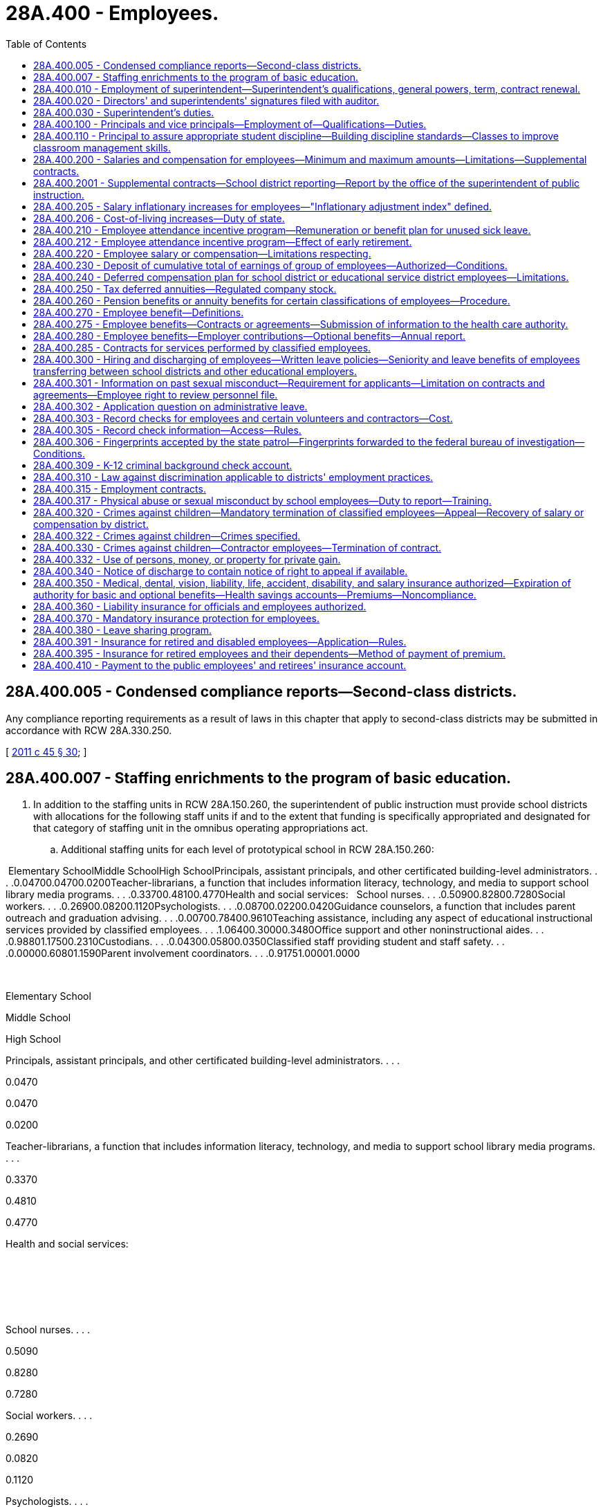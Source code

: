 = 28A.400 - Employees.
:toc:

== 28A.400.005 - Condensed compliance reports—Second-class districts.
Any compliance reporting requirements as a result of laws in this chapter that apply to second-class districts may be submitted in accordance with RCW 28A.330.250.

[ http://lawfilesext.leg.wa.gov/biennium/2011-12/Pdf/Bills/Session%20Laws/Senate/5184-S.SL.pdf?cite=2011%20c%2045%20§%2030[2011 c 45 § 30]; ]

== 28A.400.007 - Staffing enrichments to the program of basic education.
. In addition to the staffing units in RCW 28A.150.260, the superintendent of public instruction must provide school districts with allocations for the following staff units if and to the extent that funding is specifically appropriated and designated for that category of staffing unit in the omnibus operating appropriations act.

.. Additional staffing units for each level of prototypical school in RCW 28A.150.260:

 Elementary SchoolMiddle SchoolHigh SchoolPrincipals, assistant principals, and other certificated building-level administrators. . . .0.04700.04700.0200Teacher-librarians, a function that includes information literacy, technology, and media to support school library media programs. . . .0.33700.48100.4770Health and social services:   School nurses. . . .0.50900.82800.7280Social workers. . . .0.26900.08200.1120Psychologists. . . .0.08700.02200.0420Guidance counselors, a function that includes parent outreach and graduation advising. . . .0.00700.78400.9610Teaching assistance, including any aspect of educational instructional services provided by classified employees. . . .1.06400.30000.3480Office support and other noninstructional aides. . . .0.98801.17500.2310Custodians. . . .0.04300.05800.0350Classified staff providing student and staff safety. . . .0.00000.60801.1590Parent involvement coordinators. . . .0.91751.00001.0000

 

Elementary School

Middle School

High School

Principals, assistant principals, and other certificated building-level administrators. . . .

0.0470

0.0470

0.0200

Teacher-librarians, a function that includes information literacy, technology, and media to support school library media programs. . . .

0.3370

0.4810

0.4770

Health and social services:

 

 

 

School nurses. . . .

0.5090

0.8280

0.7280

Social workers. . . .

0.2690

0.0820

0.1120

Psychologists. . . .

0.0870

0.0220

0.0420

Guidance counselors, a function that includes parent outreach and graduation advising. . . .

0.0070

0.7840

0.9610

Teaching assistance, including any aspect of educational instructional services provided by classified employees. . . .

1.0640

0.3000

0.3480

Office support and other noninstructional aides. . . .

0.9880

1.1750

0.2310

Custodians. . . .

0.0430

0.0580

0.0350

Classified staff providing student and staff safety. . . .

0.0000

0.6080

1.1590

Parent involvement coordinators. . . .

0.9175

1.0000

1.0000

.. Additional certificated instructional staff units sufficient to achieve the following reductions in class size in each level of prototypical school under RCW 28A.150.260:

General education

certificated instructional

staff units sufficient to

achieve class size reduction of:

Grades K-3 class size. . . .0.00

Grade 4. . . .2.00

Grades 5-6. . . .2.00

Grades 7-8. . . .3.53

Grades 9-12. . . .3.74

CTE. . . .4.00

Skills. . . .4.00

High poverty

certificated instructional

staff units sufficient to

achieve class size reduction of:

Grades K-3 class size. . . .2.00

Grade 4. . . .5.00

Grades 5-6. . . .4.00

Grades 7-8. . . .5.53

Grades 9-12. . . .5.74

. The staffing units in subsection (1) of this section are an enrichment to and are beyond the state's statutory program of basic education in RCW 28A.150.220 and 28A.150.260. However, if and to the extent that any of these additional staffing units are funded by specific reference to this section in the omnibus operating appropriations act, those units become part of prototypical school funding formulas and a component of the state funding that the legislature deems necessary to support school districts in offering the statutory program of basic education under Article IX, section 1 of the state Constitution.

[ http://lawfilesext.leg.wa.gov/biennium/2017-18/Pdf/Bills/Session%20Laws/House/2242.SL.pdf?cite=2017%203rd%20sp.s.%20c%2013%20§%20904[2017 3rd sp.s. c 13 § 904]; ]

== 28A.400.010 - Employment of superintendent—Superintendent's qualifications, general powers, term, contract renewal.
In all districts the board of directors shall elect a superintendent who shall have such qualification as the local school board alone shall determine. The superintendent shall have supervision over the several departments of the schools thereof and carry out such other powers and duties as prescribed by law. Notwithstanding the provisions of *RCW 28A.400.300(1), the board may contract with such superintendent for a term not to exceed three years when deemed in the best interest of the district. The right to renew a contract of employment with any school superintendent shall rest solely with the discretion of the school board employing such school superintendent. Regarding such renewal of contracts of school superintendents the provisions of RCW 28A.405.210, 28A.405.240, and 28A.645.010 shall be inapplicable.

[ http://leg.wa.gov/CodeReviser/documents/sessionlaw/1990c33.pdf?cite=1990%20c%2033%20§%20376[1990 c 33 § 376]; http://leg.wa.gov/CodeReviser/documents/sessionlaw/1985c7.pdf?cite=1985%20c%207%20§%2094[1985 c 7 § 94]; 1975-'76 2nd ex.s. c 114 § 10; 1975-'76 2nd ex.s. c 15 § 10; http://leg.wa.gov/CodeReviser/documents/sessionlaw/1975ex1c254.pdf?cite=1975%201st%20ex.s.%20c%20254%20§%202[1975 1st ex.s. c 254 § 2]; 1975-'76 1st ex.s. c 137 § 1; http://leg.wa.gov/CodeReviser/documents/sessionlaw/1969ex1c223.pdf?cite=1969%20ex.s.%20c%20223%20§%2028A.58.137[1969 ex.s. c 223 § 28A.58.137]; prior:  1909 c 97 p 300 § 11; RRS § 4821. Formerly RCW  28.63.060.  1909 c 97 p 302 § 8; RRS § 4830. Formerly RCW  28.63.062. (iii) 1909 c 97 p 302 § 9; RRS § 4831. Formerly RCW  28.63.064. (iv) 1909 c 97 p 290 § 4, part; RRS § 4793, part; ]

== 28A.400.020 - Directors' and superintendents' signatures filed with auditor.
Every school district director and school district superintendent, on assuming the duties of his or her office, shall place his or her signature, certified to by some school district official, on file in the office of the county auditor.

[ http://leg.wa.gov/CodeReviser/documents/sessionlaw/1990c33.pdf?cite=1990%20c%2033%20§%20377[1990 c 33 § 377]; http://leg.wa.gov/CodeReviser/documents/sessionlaw/1969ex1c223.pdf?cite=1969%20ex.s.%20c%20223%20§%2028A.58.140[1969 ex.s. c 223 § 28A.58.140]; 1909 c 97 p 289 § 12; RRS § 4787; prior:  1897 c 118 § 61; http://leg.wa.gov/CodeReviser/documents/sessionlaw/1890c380.pdf?cite=1890%20p%20380%20§%2070[1890 p 380 § 70]; ]

== 28A.400.030 - Superintendent's duties.
In addition to such other duties as a district school board shall prescribe the school district superintendent shall:

. Attend all meetings of the board of directors and cause to have made a record as to the proceedings thereof.

. Keep such records and reports and in such form as the district board of directors require or as otherwise required by law or rule or regulation of higher administrative agencies and turn the same over to his or her successor.

. Keep accurate and detailed accounts of all receipts and expenditures of school money. At each annual school meeting the superintendent must present his or her record book of board proceedings for public inspection, and shall make a statement of the financial condition of the district and such record book must always be open for public inspection.

. Give such notice of all annual or special elections as otherwise required by law; also give notice of the regular and special meetings of the board of directors.

. Sign all orders for warrants ordered to be issued by the board of directors.

. Carry out all orders of the board of directors made at any regular or special meeting.

[ http://lawfilesext.leg.wa.gov/biennium/1991-92/Pdf/Bills/Session%20Laws/House/1264.SL.pdf?cite=1991%20c%20116%20§%2014[1991 c 116 § 14]; http://leg.wa.gov/CodeReviser/documents/sessionlaw/1990c33.pdf?cite=1990%20c%2033%20§%20378[1990 c 33 § 378]; http://leg.wa.gov/CodeReviser/documents/sessionlaw/1983c56.pdf?cite=1983%20c%2056%20§%208[1983 c 56 § 8]; http://leg.wa.gov/CodeReviser/documents/sessionlaw/1977ex1c80.pdf?cite=1977%20ex.s.%20c%2080%20§%2030[1977 ex.s. c 80 § 30]; 1975-'76 2nd ex.s. c 118 § 30; http://leg.wa.gov/CodeReviser/documents/sessionlaw/1975ex1c275.pdf?cite=1975%201st%20ex.s.%20c%20275%20§%20110[1975 1st ex.s. c 275 § 110]; http://leg.wa.gov/CodeReviser/documents/sessionlaw/1971c48.pdf?cite=1971%20c%2048%20§%2030[1971 c 48 § 30]; http://leg.wa.gov/CodeReviser/documents/sessionlaw/1969ex1c223.pdf?cite=1969%20ex.s.%20c%20223%20§%2028A.58.150[1969 ex.s. c 223 § 28A.58.150]; 1909 c 97 p 304 § 2; RRS § 4842; prior:  1907 c 163 § 3; http://leg.wa.gov/CodeReviser/documents/sessionlaw/1899c142.pdf?cite=1899%20c%20142%20§%2010[1899 c 142 § 10]; http://leg.wa.gov/CodeReviser/documents/sessionlaw/1897c118.pdf?cite=1897%20c%20118%20§%2049[1897 c 118 § 49]; http://leg.wa.gov/CodeReviser/documents/sessionlaw/1893c107.pdf?cite=1893%20c%20107%20§%205[1893 c 107 § 5]; http://leg.wa.gov/CodeReviser/documents/sessionlaw/1891c127.pdf?cite=1891%20c%20127%20§%2012[1891 c 127 § 12]; http://leg.wa.gov/CodeReviser/documents/sessionlaw/1890c367.pdf?cite=1890%20p%20367%20§%2034[1890 p 367 § 34]; Code 1881 §§ 3194, 3195, 3196, 3197; 1873 p 428 §§ 10, 11, 12, 13; ]

== 28A.400.100 - Principals and vice principals—Employment of—Qualifications—Duties.
School districts may employ public school principals and/or vice principals to supervise the operation and management of the school to which they are assigned. Such persons shall hold valid administrative certificates and shall hold or have held either valid teacher certificates or valid educational staff associate certificates. Persons who hold or have held valid educational staff associate certificates must also have demonstrated successful school-based experience in an instructional role with students. Persons whose certificates were revoked, suspended, or surrendered may not be employed as public school principals or vice principals. In addition to such other duties as shall be prescribed by law and by the job description adopted by the board of directors, each principal shall:

. Assume administrative authority, responsibility and instructional leadership, under the supervision of the school district superintendent, and in accordance with the policies of the school district board of directors, for the planning, management, supervision and evaluation of the educational program of the attendance area for which he or she is responsible.

. Submit recommendations to the school district superintendent regarding appointment, assignment, promotion, transfer and dismissal of all personnel assigned to the attendance area for which he or she is responsible.

. Submit recommendations to the school district superintendent regarding the fiscal needs to maintain and improve the instructional program of the attendance area for which he or she is responsible.

. Assume administrative authority and responsibility for the supervision, counseling and discipline of pupils in the attendance area for which he or she is responsible.

[ http://lawfilesext.leg.wa.gov/biennium/2001-02/Pdf/Bills/Session%20Laws/House/2415-S.SL.pdf?cite=2002%20c%2078%20§%201[2002 c 78 § 1]; http://leg.wa.gov/CodeReviser/documents/sessionlaw/1977ex1c272.pdf?cite=1977%20ex.s.%20c%20272%20§%201[1977 ex.s. c 272 § 1]; ]

== 28A.400.110 - Principal to assure appropriate student discipline—Building discipline standards—Classes to improve classroom management skills.
Within each school the school principal shall determine that appropriate student discipline is established and enforced. In order to assist the principal in carrying out the intent of this section, the principal and the certificated employees in a school building shall confer at least annually in order to develop and/or review building disciplinary standards and uniform enforcement of those standards. Such building standards shall be consistent with the provisions of RCW 28A.600.020(3).

School principals and certificated employees shall also confer annually, to establish criteria for determining when certificated employees must complete classes to improve classroom management skills.

[ http://lawfilesext.leg.wa.gov/biennium/1997-98/Pdf/Bills/Session%20Laws/House/1841-S2.SL.pdf?cite=1997%20c%20266%20§%2012[1997 c 266 § 12]; http://leg.wa.gov/CodeReviser/documents/sessionlaw/1990c33.pdf?cite=1990%20c%2033%20§%20379[1990 c 33 § 379]; http://leg.wa.gov/CodeReviser/documents/sessionlaw/1980c171.pdf?cite=1980%20c%20171%20§%202[1980 c 171 § 2]; 1975-'76 2nd ex.s. c 97 § 3; ]

== 28A.400.200 - Salaries and compensation for employees—Minimum and maximum amounts—Limitations—Supplemental contracts.
. Every school district board of directors shall fix, alter, allow, and order paid salaries and compensation for all district employees in conformance with this section.

. [Empty]
.. Through the 2017-18 school year, salaries for certificated instructional staff shall not be less than the salary provided in the appropriations act in the statewide salary allocation schedule for an employee with a baccalaureate degree and zero years of service;

.. Salaries for certificated instructional staff with a master's degree shall not be less than the salary provided in the appropriations act in the statewide salary allocation schedule for an employee with a master's degree and zero years of service; and

.. Beginning with the 2018-19 school year:

... Salaries for full-time certificated instructional staff must not be less than forty thousand dollars, to be adjusted for regional differences in the cost of hiring staff as specified in RCW 28A.150.410, and to be adjusted annually by the same inflationary measure as provided in RCW 28A.400.205;

... Salaries for full-time certificated instructional staff with at least five years of experience must exceed by at least ten percent the value specified in (c)(i) of this subsection;

... A district may not pay full-time certificated instructional staff a salary that exceeds ninety thousand dollars, subject to adjustment for regional differences in the cost of hiring staff as specified in RCW 28A.150.410. This maximum salary is adjusted annually by the inflationary measure in RCW 28A.400.205;

... These minimum and maximum salaries apply to the services provided as part of the state's statutory program of basic education and exclude supplemental contracts for additional time, responsibility, or incentive pursuant to this section or for enrichment pursuant to RCW 28A.150.276;

.. A district may pay a salary that exceeds this maximum salary by up to ten percent for full-time certificated instructional staff: Who are educational staff associates; who teach in the subjects of science, technology, engineering, or math; or who teach in the transitional bilingual instruction or special education programs.

. [Empty]
.. [Empty]
... Through the 2017-18 school year the actual average salary paid to certificated instructional staff shall not exceed the district's average certificated instructional staff salary used for the state basic education allocations for that school year as determined pursuant to RCW 28A.150.410.

... For the 2018-19 school year, salaries for certificated instructional staff are subject to the limitations in *RCW 41.59.800.

... Beginning with the 2019-20 school year, for purposes of subsection (4) of this section, RCW 28A.150.276, and 28A.505.100, each school district must annually identify the actual salary paid to each certificated instructional staff for services rendered as part of the state's program of basic education.

.. Through the 2018-19 school year, fringe benefit contributions for certificated instructional staff shall be included as salary under (a)(i) of this subsection only to the extent that the district's actual average benefit contribution exceeds the amount of the insurance benefits allocation, less the amount remitted by districts to the health care authority for retiree subsidies, provided per certificated instructional staff unit in the state operating appropriations act in effect at the time the compensation is payable. For purposes of this section, fringe benefits shall not include payment for unused leave for illness or injury under RCW 28A.400.210; employer contributions for old age survivors insurance, workers' compensation, unemployment compensation, and retirement benefits under the Washington state retirement system; or employer contributions for health benefits in excess of the insurance benefits allocation provided per certificated instructional staff unit in the state operating appropriations act in effect at the time the compensation is payable. A school district may not use state funds to provide employer contributions for such excess health benefits.

.. Salary and benefits for certificated instructional staff in programs other than basic education shall be consistent with the salary and benefits paid to certificated instructional staff in the basic education program.

. [Empty]
.. Salaries and benefits for certificated instructional staff may exceed the limitations in subsection (3) of this section only by separate contract for additional time, for additional responsibilities, or for incentives. Supplemental contracts shall not cause the state to incur any present or future funding obligation. Supplemental contracts must be accounted for by a school district when the district is developing its four-year budget plan under RCW 28A.505.040.

.. Supplemental contracts shall be subject to the collective bargaining provisions of chapter 41.59 RCW and the provisions of RCW 28A.405.240, shall not exceed one year, and if not renewed shall not constitute adverse change in accordance with RCW 28A.405.300 through 28A.405.380. No district may enter into a supplemental contract under this subsection for the provision of services which are a part of the basic education program required by Article IX, section 1 of the state Constitution and RCW 28A.150.220.

.. [Empty]
... Beginning September 1, 2019, supplemental contracts for certificated instructional staff are subject to the following additional restrictions: School districts may enter into supplemental contracts only for enrichment activities as defined in and subject to the limitations of RCW 28A.150.276.

... For a supplemental contract, or portion of a supplemental contract, that is time-based, the hourly rate the district pays may not exceed the hourly rate provided to that same instructional staff for services under the basic education salary identified under subsection (3)(a)(iii) of this section. For a supplemental contract, or portion of a supplemental contract that is not time-based, the contract must document the additional duties, responsibilities, or incentives that are being funded in the contract.

. Employee benefit plans offered by any district shall comply with RCW 28A.400.350, 28A.400.275, and 28A.400.280.

[ http://lawfilesext.leg.wa.gov/biennium/2017-18/Pdf/Bills/Session%20Laws/Senate/6362-S2.SL.pdf?cite=2018%20c%20266%20§%20205[2018 c 266 § 205]; http://lawfilesext.leg.wa.gov/biennium/2017-18/Pdf/Bills/Session%20Laws/House/2242.SL.pdf?cite=2017%203rd%20sp.s.%20c%2013%20§%20103[2017 3rd sp.s. c 13 § 103]; http://lawfilesext.leg.wa.gov/biennium/2009-10/Pdf/Bills/Session%20Laws/Senate/6696-S2.SL.pdf?cite=2010%20c%20235%20§%20401[2010 c 235 § 401]; http://lawfilesext.leg.wa.gov/biennium/2001-02/Pdf/Bills/Session%20Laws/Senate/6823-S.SL.pdf?cite=2002%20c%20353%20§%202[2002 c 353 § 2]; http://lawfilesext.leg.wa.gov/biennium/1997-98/Pdf/Bills/Session%20Laws/Senate/5395.SL.pdf?cite=1997%20c%20141%20§%202[1997 c 141 § 2]; http://lawfilesext.leg.wa.gov/biennium/1993-94/Pdf/Bills/Session%20Laws/Senate/5304-S2.SL.pdf?cite=1993%20c%20492%20§%20225[1993 c 492 § 225]; http://leg.wa.gov/CodeReviser/documents/sessionlaw/1990ex1c11.pdf?cite=1990%201st%20ex.s.%20c%2011%20§%202[1990 1st ex.s. c 11 § 2]; http://leg.wa.gov/CodeReviser/documents/sessionlaw/1990c33.pdf?cite=1990%20c%2033%20§%20381[1990 c 33 § 381]; http://leg.wa.gov/CodeReviser/documents/sessionlaw/1987ex1c2.pdf?cite=1987%201st%20ex.s.%20c%202%20§%20205[1987 1st ex.s. c 2 § 205]; ]

== 28A.400.2001 - Supplemental contracts—School district reporting—Report by the office of the superintendent of public instruction.
Beginning September 1, 2017, school districts must annually report to the superintendent of public instruction on supplemental contracts entered into subject to RCW 28A.400.200(4) for additional time, responsibility, or incentive. The office of the superintendent of public instruction shall summarize the district information and submit an annual report to the education and appropriate fiscal committees of the house of representatives and the senate.

[ http://lawfilesext.leg.wa.gov/biennium/2017-18/Pdf/Bills/Session%20Laws/House/2242.SL.pdf?cite=2017%203rd%20sp.s.%20c%2013%20§%20505[2017 3rd sp.s. c 13 § 505]; ]

== 28A.400.205 - Salary inflationary increases for employees—"Inflationary adjustment index" defined.
. School district employees shall be provided an annual salary inflationary increase in accordance with this section.

.. The inflationary increase shall be calculated by applying the rate of the yearly increase in the inflationary adjustment index to any state-funded salary base used in state funding formulas for teachers and other school district employees. Beginning with the 2019-20 school year, each school district shall be provided an inflationary adjustment allocation sufficient to grant this inflationary increase.

.. A school district shall distribute its inflationary adjustment allocation for salaries and salary-related benefits in accordance with the district's collective bargaining agreements and compensation policies. No later than the end of the school year, each school district shall certify to the superintendent of public instruction that it has spent funds provided for inflationary increases on salaries and salary-related benefits.

.. Any funded inflationary increase shall be included in the salary base used to determine inflationary increases for school employees in subsequent years. For teachers and other certificated instructional staff, the rate of the annual inflationary increase funded for certificated instructional staff shall be applied to the base salary used with the statewide salary allocation methodology established under RCW 28A.150.410 and to any other salary allocation methodologies used to recognize school district personnel costs.

. For the purposes of this section, "inflationary adjustment index" means, for any school year, the implicit price deflator for that fiscal year, using the official current base, compiled by the bureau of economic analysis, United States department of commerce.

[ http://lawfilesext.leg.wa.gov/biennium/2017-18/Pdf/Bills/Session%20Laws/Senate/6362-S2.SL.pdf?cite=2018%20c%20266%20§%20206[2018 c 266 § 206]; http://lawfilesext.leg.wa.gov/biennium/2017-18/Pdf/Bills/Session%20Laws/House/2242.SL.pdf?cite=2017%203rd%20sp.s.%20c%2013%20§%20102[2017 3rd sp.s. c 13 § 102]; http://lawfilesext.leg.wa.gov/biennium/2013-14/Pdf/Bills/Session%20Laws/House/2043.SL.pdf?cite=2013%202nd%20sp.s.%20c%205%20§%201[2013 2nd sp.s. c 5 § 1]; http://lawfilesext.leg.wa.gov/biennium/2011-12/Pdf/Bills/Session%20Laws/House/1132-S2.SL.pdf?cite=2011%201st%20sp.s.%20c%2018%20§%201[2011 1st sp.s. c 18 § 1]; http://lawfilesext.leg.wa.gov/biennium/2009-10/Pdf/Bills/Session%20Laws/House/2363-S.SL.pdf?cite=2009%20c%20573%20§%201[2009 c 573 § 1]; http://lawfilesext.leg.wa.gov/biennium/2003-04/Pdf/Bills/Session%20Laws/Senate/6059.SL.pdf?cite=2003%201st%20sp.s.%20c%2020%20§%201[2003 1st sp.s. c 20 § 1]; 2001 c 4 § 2 (Initiative Measure No. 732, approved November 7, 2000); ]

== 28A.400.206 - Cost-of-living increases—Duty of state.
The Washington Constitution establishes "the paramount duty of the state to make ample provision for the education of all children." Providing quality education for all children in Washington requires well-qualified and experienced teachers and other school employees. However, salaries for educators have not kept up with the increased cost-of-living in the state. The failure to keep up with inflation threatens Washington's ability to compete with other states to attract first-rate teachers to Washington classrooms and to keep well-qualified educators from leaving for other professions. The state must provide a fair and reasonable cost-of-living increase, as provided in chapter 20, Laws of 2003 1st sp. sess., to help ensure that the state attracts and keeps the best teachers and school employees for the children of Washington.

[ http://lawfilesext.leg.wa.gov/biennium/2003-04/Pdf/Bills/Session%20Laws/Senate/6059.SL.pdf?cite=2003%201st%20sp.s.%20c%2020%20§%202[2003 1st sp.s. c 20 § 2]; 2001 c 4 § 1 (Initiative Measure No. 732, approved November 7, 2000); ]

== 28A.400.210 - Employee attendance incentive program—Remuneration or benefit plan for unused sick leave.
Every school district board of directors may, in accordance with chapters 41.56 and 41.59 RCW, establish an attendance incentive program for all certificated and classified employees in the following manner, including covering persons who were employed during the 1982-'83 school year:

. In January of the year following any year in which a minimum of sixty days of leave for illness or injury is accrued, and each January thereafter, any eligible employee may exercise an option to receive remuneration for unused leave for illness or injury accumulated in the previous year at a rate equal to one day's monetary compensation of the employee for each four full days of accrued leave for illness or injury in excess of sixty days. Leave for illness or injury for which compensation has been received shall be deducted from accrued leave for illness or injury at the rate of four days for every one day's monetary compensation. No employee may receive compensation under this section for any portion of leave for illness or injury accumulated at a rate in excess of one day per month.

. Except as provided in RCW 28A.400.212, at the time of separation from school district employment an eligible employee or the employee's estate shall receive remuneration at a rate equal to one day's current monetary compensation of the employee for each four full days accrued leave for illness or injury. For purposes of this subsection, "eligible employee" means (a) employees who separate from employment due to retirement or death; (b) employees who separate from employment and who are at least age fifty-five and have at least ten years of service under the teachers' retirement system plan 3 as defined in RCW 41.32.010(33), or under the Washington school employees' retirement system plan 3 as defined in RCW 41.35.010(25); or (c) employees who separate from employment and who are at least age fifty-five and have at least fifteen years of service under the teachers' retirement system plan 2 as defined in RCW 41.32.010(32), under the Washington school employees' retirement system plan 2 as defined in RCW 41.35.010(24), or under the public employees' retirement system plan 2 as defined in RCW 41.40.010(28).

. In lieu of remuneration for unused leave for illness or injury as provided in subsections (1) and (2) of this section, a school district board of directors may, with equivalent funds, provide eligible employees a benefit plan that provides reimbursement for medical expenses. Any benefit plan adopted after July 28, 1991, shall require, as a condition of participation under the plan, that the employee sign an agreement with the district to hold the district harmless should the United States government find that the district or the employee is in debt to the United States as a result of the employee not paying income taxes due on the equivalent funds placed into the plan, or as a result of the district not withholding or deducting any tax, assessment, or other payment on such funds as required under federal law.

Moneys or benefits received under this section shall not be included for the purposes of computing a retirement allowance under any public retirement system in this state.

The superintendent of public instruction in its administration hereof, shall promulgate uniform rules and regulations to carry out the purposes of this section.

Should the legislature revoke any benefits granted under this section, no affected employee shall be entitled thereafter to receive such benefits as a matter of contractual right.

[ http://lawfilesext.leg.wa.gov/biennium/2019-20/Pdf/Bills/Session%20Laws/House/2205-S.SL.pdf?cite=2020%20c%2018%20§%2012[2020 c 18 § 12]; http://lawfilesext.leg.wa.gov/biennium/1999-00/Pdf/Bills/Session%20Laws/Senate/6534.SL.pdf?cite=2000%20c%20231%20§%201[2000 c 231 § 1]; http://lawfilesext.leg.wa.gov/biennium/1997-98/Pdf/Bills/Session%20Laws/House/1288.SL.pdf?cite=1997%20c%2013%20§%209[1997 c 13 § 9]; http://lawfilesext.leg.wa.gov/biennium/1991-92/Pdf/Bills/Session%20Laws/House/2947-S.SL.pdf?cite=1992%20c%20234%20§%2012[1992 c 234 § 12]; http://lawfilesext.leg.wa.gov/biennium/1991-92/Pdf/Bills/Session%20Laws/House/1358-S.SL.pdf?cite=1991%20c%2092%20§%202[1991 c 92 § 2]; http://leg.wa.gov/CodeReviser/documents/sessionlaw/1989c69.pdf?cite=1989%20c%2069%20§%202[1989 c 69 § 2]; http://leg.wa.gov/CodeReviser/documents/sessionlaw/1983c275.pdf?cite=1983%20c%20275%20§%202[1983 c 275 § 2]; ]

== 28A.400.212 - Employee attendance incentive program—Effect of early retirement.
An employee of a school district that has established an attendance incentive program under RCW 28A.400.210 who retires under section 1 or 3, chapter 234, Laws of 1992, section 1 or 3, chapter 86, Laws of 1993, or section 4 or 6, chapter 519, Laws of 1993, shall receive, at the time of his or her separation from school district employment, not less than one-half of the remuneration for accrued leave for illness or injury payable to him or her under the district's incentive program. The school district board of directors may, at its discretion, pay the remainder of such an employee's remuneration for accrued leave for illness or injury after the time of the employee's separation from school district employment, but the employee or the employee's estate is entitled to receive the remainder of the remuneration no later than the date the employee would have been eligible to retire under the provisions of RCW 41.40.180 or 41.32.480 had the employee continued to work for the district until eligible to retire, or three years following the date of the employee's separation from school district employment, whichever occurs first. A district exercising its discretion under this section to pay the remainder of the remuneration after the time of the employee's separation from school district employment shall establish a policy and procedure for paying the remaining remuneration that applies to all affected employees equally and without discrimination. Any remuneration paid shall be based on the number of days of leave the employee had accrued and the compensation the employee received at the time he or she retired under section 1 or 3, chapter 234, Laws of 1992, section 1 or 3, chapter 86, Laws of 1993, or section 4 or 6, chapter 519, Laws of 1993.

[ http://lawfilesext.leg.wa.gov/biennium/1993-94/Pdf/Bills/Session%20Laws/Senate/5888-S.SL.pdf?cite=1993%20c%20519%20§%2014[1993 c 519 § 14]; http://lawfilesext.leg.wa.gov/biennium/1993-94/Pdf/Bills/Session%20Laws/House/1973-S.SL.pdf?cite=1993%20c%2086%20§%208[1993 c 86 § 8]; http://lawfilesext.leg.wa.gov/biennium/1991-92/Pdf/Bills/Session%20Laws/House/2947-S.SL.pdf?cite=1992%20c%20234%20§%2013[1992 c 234 § 13]; ]

== 28A.400.220 - Employee salary or compensation—Limitations respecting.
. No school district board of directors or administrators may:

.. Increase an employee's salary or compensation to include a payment in lieu of providing a fringe benefit; or

.. Allow any payment to an employee which is partially or fully conditioned on the termination or retirement of the employee, except as provided in subsection (2) of this section.

. A school district board of directors may compensate an employee for termination of the employee's contract in accordance with the termination provisions of the contract. If no such provisions exist the compensation must be reasonable based on the proportion of the uncompleted contract. Compensation received under this subsection shall not be included for the purposes of computing a retirement allowance under any public retirement system in this state.

. Provisions of any contract in force on March 27, 1982, which conflict with the requirements of this section shall continue in effect until contract expiration. After expiration, any new contract including any renewal, extension, amendment or modification of an existing contract executed between the parties shall be consistent with this section.

[ http://leg.wa.gov/CodeReviser/documents/sessionlaw/1989c11.pdf?cite=1989%20c%2011%20§%205[1989 c 11 § 5]; http://leg.wa.gov/CodeReviser/documents/sessionlaw/1982ex1c10.pdf?cite=1982%201st%20ex.s.%20c%2010%20§%201[1982 1st ex.s. c 10 § 1]; ]

== 28A.400.230 - Deposit of cumulative total of earnings of group of employees—Authorized—Conditions.
Any school district authorized to draw and issue their own warrants may deposit the cumulative total of the net earnings of any group of employees in one or more banks within the state such group or groups may designate, to be credited to the individuals composing such groups, by a single warrant to each bank so designated or by other commercially acceptable methods: PROVIDED, That any such collective authorization shall be made in writing by a minimum of twenty-five employees or ten percent of the employees, whichever is less.

[ http://leg.wa.gov/CodeReviser/documents/sessionlaw/1973c111.pdf?cite=1973%20c%20111%20§%205[1973 c 111 § 5]; ]

== 28A.400.240 - Deferred compensation plan for school district or educational service district employees—Limitations.
In addition to any other powers and duties, any school district or educational service district may contract with any classified or certificated employee to defer a portion of that employee's income, which deferred portion shall in no event exceed the appropriate internal revenue service exclusion allowance for such plans, and shall subsequently with the consent of the employee, deposit or invest in a credit union, savings and loan association, bank, mutual savings bank, or purchase life insurance, shares of an investment company, or a fixed and/or variable annuity contract, for the purpose of funding a deferred compensation program for the employee, from any life underwriter or registered representative duly licensed by this state who represents an insurance company or an investment company licensed to contract business in this state. In no event shall the total investments or payments, and the employee's nondeferred income for any year exceed the total annual salary, or compensation under the existing salary schedule or classification plan applicable to such employee in such year. Any income deferred under such a plan shall continue to be included as regular compensation, for the purpose of computing the retirement and pension benefits earned by any employee, but any sum so deducted shall not be included in the computation of any taxes withheld on behalf of any such employee.

[ http://lawfilesext.leg.wa.gov/biennium/2001-02/Pdf/Bills/Session%20Laws/House/1255.SL.pdf?cite=2001%20c%20266%20§%201[2001 c 266 § 1]; http://leg.wa.gov/CodeReviser/documents/sessionlaw/1975ex1c205.pdf?cite=1975%201st%20ex.s.%20c%20205%20§%201[1975 1st ex.s. c 205 § 1]; http://leg.wa.gov/CodeReviser/documents/sessionlaw/1974ex1c11.pdf?cite=1974%20ex.s.%20c%2011%20§%201[1974 ex.s. c 11 § 1]; ]

== 28A.400.250 - Tax deferred annuities—Regulated company stock.
. The board of directors of any school district, the Washington state teachers' retirement system, the superintendent of public instruction, and educational service district superintendents are authorized to provide and pay for tax deferred annuities or regulated company stock held in a custodial account for their respective employees in lieu of a portion of salary or wages as authorized under the provisions of 26 U.S.C. section 403(b), as amended by Public Law 87-370, 75 Stat. 796, as now or hereafter amended. The superintendent of public instruction and educational service district superintendents, if eligible, may also be provided with such options.

. At the request of at least five employees, the employees' employer shall arrange for the:

.. Purchase of tax deferred annuity contracts which meet the requirements of 26 U.S.C. section 403(b), as now or hereafter amended, for the employees from any company the employees may choose that is authorized to do business in this state through a Washington-licensed insurance agent that the employees may select; or

.. Payment to a custodial account for investment in the stock of a regulated investment company as defined in 26 U.S.C. section 403(b)(7)(c).

. Payroll deductions shall be made in accordance with the arrangements for the purpose of paying the entire premium due and to become due under the contracts. Employees' rights under the annuity contract are nonforfeitable except for the failure to pay premiums.

. The board of directors of any school district, the Washington state teachers' retirement system, the superintendent of public instruction, and educational service district superintendents shall not restrict, except as provided in this section, employees' right to select the tax deferred annuity of their choice, the regulated company stock held in a custodial account, or the agent, broker, or company licensed by the state of Washington through which the tax deferred annuity or regulated company stock is placed or purchased, and shall not place limitations on the time or place that the employees make the selection.

. The board of directors of any school district, the Washington state teachers' retirement system, the superintendent of public instruction, and educational service district superintendents may each adopt rules regulating the sale of tax deferred annuities or regulated company stock held in a custodial account which: (a) Prohibit solicitation of employees for the purposes of selling tax deferred annuities or regulated company stock held in a custodial account on school premises during normal school hours; (b) only permit the solicitation of tax deferred annuities or regulated company stock held in a custodial account by agents, brokers, and companies licensed by the state of Washington; and (c) require participating companies to execute reasonable agreements protecting the respective employers from any liability attendant to procuring tax deferred annuities or regulated company stock held in a custodial account.

[ http://lawfilesext.leg.wa.gov/biennium/2009-10/Pdf/Bills/Session%20Laws/House/2877.SL.pdf?cite=2010%20c%2041%20§%201[2010 c 41 § 1]; http://leg.wa.gov/CodeReviser/documents/sessionlaw/1984c228.pdf?cite=1984%20c%20228%20§%201[1984 c 228 § 1]; http://leg.wa.gov/CodeReviser/documents/sessionlaw/1975ex1c275.pdf?cite=1975%201st%20ex.s.%20c%20275%20§%20113[1975 1st ex.s. c 275 § 113]; http://leg.wa.gov/CodeReviser/documents/sessionlaw/1971c48.pdf?cite=1971%20c%2048%20§%2031[1971 c 48 § 31]; http://leg.wa.gov/CodeReviser/documents/sessionlaw/1969c97.pdf?cite=1969%20c%2097%20§%202[1969 c 97 § 2]; http://leg.wa.gov/CodeReviser/documents/sessionlaw/1969ex1c223.pdf?cite=1969%20ex.s.%20c%20223%20§%2028A.58.560[1969 ex.s. c 223 § 28A.58.560]; 1965 c 54 § 1, part; ]

== 28A.400.260 - Pension benefits or annuity benefits for certain classifications of employees—Procedure.
Notwithstanding any other provision of law, any school district shall have the authority to provide for all employees within an employment classification pension benefits or annuity benefits as may already be established and in effect by other employers of a similar classification of employees, and payment therefor may be made by making contributions to such pension plans or funds already established and in effect by the other employers and in which the school district is permitted to participate for such particular classifications of its employees by the trustees or other persons responsible for the administration of such established plans or funds.

Notwithstanding provisions of RCW 41.40.023(4), the coverage under such private plan shall not exclude such employees from simultaneous coverage under the Washington public employees' retirement system.

[ http://leg.wa.gov/CodeReviser/documents/sessionlaw/1972ex1c27.pdf?cite=1972%20ex.s.%20c%2027%20§%201[1972 ex.s. c 27 § 1]; ]

== 28A.400.270 - Employee benefit—Definitions.
Unless the context clearly requires otherwise, the definitions in this section apply throughout RCW 28A.400.275 and 28A.400.280.

. "Basic benefits" are limited to medical, dental, vision, group term life, and group long-term disability insurance coverage.

. "Benefit providers" include insurers, third party claims administrators, direct providers of employee fringe benefits, health maintenance organizations, health care service contractors, and the Washington state health care authority or any plan offered by the authority.

. "Fringe benefit" does not include liability coverage, old-age survivors' insurance, workers' compensation, unemployment compensation, retirement benefits under the Washington state retirement system, or payment for unused leave for illness or injury under RCW 28A.400.210.

. "Group long-term disability insurance coverage" means long-term disability insurance coverage provided for, at a minimum, all full-time employees in a bargaining unit or all full-time nonbargaining group employees.

. "Group term life insurance coverage" means term life insurance coverage provided for, at a minimum, all full-time employees in a bargaining unit or all full-time nonbargaining group employees.

. "School district employee benefit plan" means the overall plan used by the district for distributing fringe benefit subsidies to employees, including the method of determining employee coverage. It shall not include coverage offered to district employees for which there is no contribution from public funds.

[ http://lawfilesext.leg.wa.gov/biennium/2017-18/Pdf/Bills/Session%20Laws/House/2242.SL.pdf?cite=2017%203rd%20sp.s.%20c%2013%20§%20813[2017 3rd sp.s. c 13 § 813]; http://leg.wa.gov/CodeReviser/documents/sessionlaw/1990ex1c11.pdf?cite=1990%201st%20ex.s.%20c%2011%20§%204[1990 1st ex.s. c 11 § 4]; ]

== 28A.400.275 - Employee benefits—Contracts or agreements—Submission of information to the health care authority.
. Any contract or agreement for employee benefits executed after April 13, 1990, between a school district or educational service district and a benefit provider or employee bargaining unit is null and void unless it contains an agreement to abide by state laws relating to school district and educational service district employee benefits. The term of the contract or agreement may not exceed one year, except that the final contract or agreement entered into for the 2018-19 school year must exceed one year only by the months necessary to ensure employee benefits are maintained through December 31, 2019.

. School districts, educational service districts, and their benefit providers shall submit data to the health care authority in accordance with RCW 41.05.075(3).

. Any benefit provider offering a benefit plan by contract or agreement with a school district or educational service district under subsection (1) of this section shall make available to the school district or educational service district the benefit plan descriptions and, where available, the demographic information on plan subscribers that the school district, educational service district, and benefit provider are required to report to the health care authority under this section.

. Each school district and educational service district shall:

.. Carry out all actions required by the school employees' benefits board and the health care authority under chapter 41.05 RCW including, but not limited to, those necessary for the operation of benefit plans, education of employees, claims administration, and appeals process; and

.. Report all data relating to employees eligible to participate in benefits or plans administered by the school employees' benefits board and the health care authority in a format designed and communicated by the school employees' benefits board and the health care authority.

[ http://lawfilesext.leg.wa.gov/biennium/2017-18/Pdf/Bills/Session%20Laws/Senate/6241-S.SL.pdf?cite=2018%20c%20260%20§%2022[2018 c 260 § 22]; http://lawfilesext.leg.wa.gov/biennium/2017-18/Pdf/Bills/Session%20Laws/House/2242.SL.pdf?cite=2017%203rd%20sp.s.%20c%2013%20§%20814[2017 3rd sp.s. c 13 § 814]; http://lawfilesext.leg.wa.gov/biennium/2017-18/Pdf/Bills/Session%20Laws/House/1042.SL.pdf?cite=2017%203rd%20sp.s.%20c%207%20§%201[2017 3rd sp.s. c 7 § 1]; http://lawfilesext.leg.wa.gov/biennium/2011-12/Pdf/Bills/Session%20Laws/Senate/5940-S.SL.pdf?cite=2012%202nd%20sp.s.%20c%203%20§%204[2012 2nd sp.s. c 3 § 4]; http://leg.wa.gov/CodeReviser/documents/sessionlaw/1990ex1c11.pdf?cite=1990%201st%20ex.s.%20c%2011%20§%205[1990 1st ex.s. c 11 § 5]; ]

== 28A.400.280 - Employee benefits—Employer contributions—Optional benefits—Annual report.
. Except as provided in subsection (2) of this section, school districts may provide employer fringe benefit contributions after October 1, 1990, only for basic benefits. However, school districts may continue payments under contracts with employees or benefit providers in effect on April 13, 1990, until the contract expires.

. [Empty]
.. School districts may provide employer contributions after October 1, 1990, for optional benefit plans, in addition to basic benefits. Beginning January 1, 2020, school district optional benefits must not compete with any form of the basic or optional benefits offered in the school employees' benefits board program either under the school employees' benefits board's authority in RCW 41.05.740 or offered under the authority of the health care authority in the salary reduction plan authorized in RCW 41.05.300 and 41.05.310.

.. Beginning December 1, 2019, and each December 1st thereafter, school district optional benefits must be reported to the school employees' benefits board and health care authority.

.. School districts, and the applicable carrier, must work with the health care authority to either modify and remove competing components of the district-based benefit or end any district-based benefit offering in competition with either the health care authority's or the school employees' benefits board offered benefits.

.. Unless the school employees' benefits board offers such benefits, school districts may offer only the following optional benefits to school employees:

... Benefits listed in RCW 41.05.745(1) (a) through (i), offered as employee-paid, voluntary benefits that may be administered by using payroll deductions; and

... Voluntary employees' beneficiary association accounts, including benefit plans authorized in RCW 28A.400.210(3).

. School districts are not intended to divert state basic benefit allocations for other purposes. Beginning January 1, 2020, school districts must offer all benefits offered by the school employees' benefits board administered by the health care authority, and consistent with RCW 41.56.500(2).

. Any optional benefits offered by a school district under subsection (2) of this section are considered an enhancement to the state's definition of basic education.

[ http://lawfilesext.leg.wa.gov/biennium/2019-20/Pdf/Bills/Session%20Laws/House/2458.SL.pdf?cite=2020%20c%20231%20§%201[2020 c 231 § 1]; http://lawfilesext.leg.wa.gov/biennium/2017-18/Pdf/Bills/Session%20Laws/Senate/6241-S.SL.pdf?cite=2018%20c%20260%20§%2029[2018 c 260 § 29]; http://lawfilesext.leg.wa.gov/biennium/2017-18/Pdf/Bills/Session%20Laws/House/2242.SL.pdf?cite=2017%203rd%20sp.s.%20c%2013%20§%20815[2017 3rd sp.s. c 13 § 815]; http://lawfilesext.leg.wa.gov/biennium/2011-12/Pdf/Bills/Session%20Laws/Senate/5940-S.SL.pdf?cite=2012%202nd%20sp.s.%20c%203%20§%202[2012 2nd sp.s. c 3 § 2]; http://lawfilesext.leg.wa.gov/biennium/2011-12/Pdf/Bills/Session%20Laws/House/1790-S.SL.pdf?cite=2011%20c%20269%20§%201[2011 c 269 § 1]; http://leg.wa.gov/CodeReviser/documents/sessionlaw/1990ex1c11.pdf?cite=1990%201st%20ex.s.%20c%2011%20§%206[1990 1st ex.s. c 11 § 6]; ]

== 28A.400.285 - Contracts for services performed by classified employees.
. When a school district or educational service district enters into a contract for services that had been previously performed by classified school employees, the contract shall contain a specific clause requiring the contractor to provide for persons performing such services under the contract, health benefits that are similar to those provided for school employees who would otherwise perform the work, but in no case are such health benefits required to be greater than the benefits provided for basic health care services under chapter 70.47 RCW.

. Decisions to enter into contracts for services by a school district or educational service district may only be made: (a) After the affected district has conducted a feasibility study determining the potential costs and benefits, including the impact on district employees who would otherwise perform the work, that would result from contracting for the services; (b) after the decision to contract for the services has been reviewed and approved by the superintendent of public instruction; and (c) subject to any applicable requirements for collective bargaining. The factors to be considered in the feasibility study shall be developed in consultation with representatives of the affected employees and may include both long-term and short-term effects of the proposal to contract for services.

. This section applies only if a contract is for services performed by classified school employees on or after July 25, 1993.

. This section does not apply to:

.. Temporary, nonongoing, or nonrecurring service contracts; or

.. Contracts for services previously performed by employees in director/supervisor, professional, and technical positions.

. For the purposes of subsection (4) of this section:

.. "Director/supervisor position" means a position in which an employee directs staff members and manages a function, a program, or a support service.

.. "Professional position" means a position for which an employee is required to have a high degree of knowledge and skills acquired through a baccalaureate degree or its equivalent.

.. "Technical position" means a position for which an employee is required to have a combination of knowledge and skills that can be obtained through approximately two years of posthigh school education, such as from a community or technical college, or by on-the-job training.

[ http://lawfilesext.leg.wa.gov/biennium/1997-98/Pdf/Bills/Session%20Laws/House/1865-S.SL.pdf?cite=1997%20c%20267%20§%202[1997 c 267 § 2]; http://lawfilesext.leg.wa.gov/biennium/1993-94/Pdf/Bills/Session%20Laws/Senate/5357-S.SL.pdf?cite=1993%20c%20349%20§%201[1993 c 349 § 1]; ]

== 28A.400.300 - Hiring and discharging of employees—Written leave policies—Seniority and leave benefits of employees transferring between school districts and other educational employers.
. Every board of directors, unless otherwise specially provided by law, shall:

.. Except as provided in subsection (3) of this section, employ for not more than one year, and for sufficient cause discharge all certificated and classified employees;

.. Adopt written policies granting leaves to persons under contracts of employment with the school district(s) in positions requiring either certification or classified qualifications, including but not limited to leaves for attendance at official or private institutes and conferences and sabbatical leaves for employees in positions requiring certification qualification, and leaves for illness, injury, bereavement and, emergencies for both certificated and classified employees, and with such compensation as the board of directors prescribe. However, the board of directors shall adopt written policies granting to such persons annual leave with compensation for illness, injury and emergencies as follows:

... For such persons under contract with the school district for a full year, at least ten days;

... For such persons under contract with the school district as part time employees, at least that portion of ten days as the total number of days contracted for bears to one hundred eighty days;

... For certificated and classified employees, annual leave with compensation for illness, injury, and emergencies shall be granted and accrue at a rate not to exceed twelve days per year; provisions of any contract in force on June 12, 1980, which conflict with requirements of this subsection shall continue in effect until contract expiration; after expiration, any new contract executed between the parties shall be consistent with this subsection;

... Compensation for leave for illness or injury actually taken shall be the same as the compensation such person would have received had such person not taken the leave provided in this proviso;

.. Leave provided in this proviso not taken shall accumulate from year to year up to a maximum of one hundred eighty days for the purposes of RCW 28A.400.210 and 28A.400.220, and for leave purposes up to a maximum of the number of contract days agreed to in a given contract, but not greater than one year. Such accumulated time may be taken at any time during the school year or up to twelve days per year may be used for the purpose of payments for unused sick leave;

.. Sick leave heretofore accumulated under section 1, chapter 195, Laws of 1959 (former RCW 28.58.430) and sick leave accumulated under administrative practice of school districts prior to the effective date of section 1, chapter 195, Laws of 1959 (former RCW 28.58.430) is hereby declared valid, and shall be added to leave for illness or injury accumulated under this proviso;

.. Any leave for injury or illness accumulated up to a maximum of forty-five days shall be creditable as service rendered for the purpose of determining the time at which an employee is eligible to retire, if such leave is taken it may not be compensated under the provisions of RCW 28A.400.210 and 28A.310.490;

.. Accumulated leave under this proviso shall be transferred to and from one district to another, the office of superintendent of public instruction, offices of educational service district superintendents and boards, the state school for the blind, the Washington center for deaf and hard of hearing youth, institutions of higher education, and community and technical colleges, to and from such districts, schools, offices, institutions of higher education, and community and technical colleges;

... Leave accumulated by a person in a district prior to leaving said district may, under rules of the board, be granted to such person when the person returns to the employment of the district.

. When any certificated or classified employee leaves one school district within the state and commences employment with another school district within the state, the employee shall retain the same seniority, leave benefits and other benefits that the employee had in his or her previous position. However, classified employees who transfer between districts after July 28, 1985, shall not retain any seniority rights other than longevity when leaving one school district and beginning employment with another. If the school district to which the person transfers has a different system for computing seniority, leave benefits, and other benefits, then the employee shall be granted the same seniority, leave benefits and other benefits as a person in that district who has similar occupational status and total years of service.

. Notwithstanding subsection (1)(a) of this section, discharges of certificated and classified employees in school districts that are dissolved due to financial insolvency shall be conducted in accordance with RCW 28A.315.229.

[ http://lawfilesext.leg.wa.gov/biennium/2019-20/Pdf/Bills/Session%20Laws/House/1604.SL.pdf?cite=2019%20c%20266%20§%2019[2019 c 266 § 19]; http://lawfilesext.leg.wa.gov/biennium/2011-12/Pdf/Bills/Session%20Laws/House/2617-S.SL.pdf?cite=2012%20c%20186%20§%2020[2012 c 186 § 20]; http://lawfilesext.leg.wa.gov/biennium/2009-10/Pdf/Bills/Session%20Laws/House/1878.SL.pdf?cite=2009%20c%2047%20§%202[2009 c 47 § 2]; http://lawfilesext.leg.wa.gov/biennium/2007-08/Pdf/Bills/Session%20Laws/Senate/6588.SL.pdf?cite=2008%20c%20174%20§%202[2008 c 174 § 2]; http://lawfilesext.leg.wa.gov/biennium/1997-98/Pdf/Bills/Session%20Laws/House/1288.SL.pdf?cite=1997%20c%2013%20§%2010[1997 c 13 § 10]; http://leg.wa.gov/CodeReviser/documents/sessionlaw/1990c33.pdf?cite=1990%20c%2033%20§%20382[1990 c 33 § 382]; http://leg.wa.gov/CodeReviser/documents/sessionlaw/1985c210.pdf?cite=1985%20c%20210%20§%201[1985 c 210 § 1]; http://leg.wa.gov/CodeReviser/documents/sessionlaw/1985c46.pdf?cite=1985%20c%2046%20§%201[1985 c 46 § 1]; http://leg.wa.gov/CodeReviser/documents/sessionlaw/1983c275.pdf?cite=1983%20c%20275%20§%203[1983 c 275 § 3]; ]

== 28A.400.301 - Information on past sexual misconduct—Requirement for applicants—Limitation on contracts and agreements—Employee right to review personnel file.
. The definitions in this subsection apply throughout this section unless the context clearly requires otherwise.

.. "Applicant" means an applicant for employment in a certificated or classified position who is currently or was previously employed by a school district.

.. "Employer" means a school district employer.

. Before hiring an applicant, a school district shall request the applicant to sign a statement:

.. Authorizing the applicant's current and past employers, including employers outside of Washington state, to disclose to the hiring school district sexual misconduct, if any, by the applicant and making available to the hiring school district copies of all documents in the previous employer's personnel, investigative, or other files relating to sexual misconduct by the applicant; and

.. Releasing the applicant's current and past employers, and employees acting on behalf of that employer, from any liability for providing information described in (a) of this subsection, as provided in subsection (4) of this section.

. Before hiring an applicant, a school district shall request in writing, electronic or otherwise, the applicant's current and past employers, including out-of-state employers, to provide the information described in subsection (2)(a) of this section, if any. The request shall include a copy of the statement signed by the applicant under subsection (2) of this section.

. Not later than twenty business days after receiving a request under subsection (3) of this section, a school district shall provide the information requested and make available to the requesting school district copies of all documents in the applicant's personnel record relating to the sexual misconduct. The school district, or an employee acting on behalf of the school district, who in good faith discloses information under this section is immune from civil liability for the disclosure.

. A hiring district shall request from the office of the superintendent of public instruction verification of certification status, including information relating to sexual misconduct as established by the provisions of subsection (11) of this section, if any, for applicants for certificated employment.

. A school district shall not hire an applicant who does not sign the statement described in subsection (2) of this section.

. School districts may employ applicants on a conditional basis pending the district's review of information obtained under this section. When requests are sent to out-of-state employers under subsection (3) of this section, an applicant who has signed the statement described in subsection (2) of this section, shall not be prevented from gaining employment in Washington public schools if the laws or policies of that other state prevent documents from being made available to Washington state school districts or if the out-of-state school district fails or refuses to cooperate with the request.

. Information received under this section shall be used by a school district only for the purpose of evaluating an applicant's qualifications for employment in the position for which he or she has applied. Except as otherwise provided by law, a board member or employee of a school district shall not disclose the information to any person, other than the applicant, who is not directly involved in the process of evaluating the applicant's qualifications for employment. A person who violates this subsection is guilty of a misdemeanor.

. Beginning September 1, 2004, the board or an official of a school district shall not enter into a collective bargaining agreement, individual employment contract, resignation agreement, severance agreement, or any other contract or agreement that has the effect of suppressing information about verbal or physical abuse or sexual misconduct by a present or former employee or of expunging information about that abuse or sexual misconduct from any documents in the previous employer's personnel, investigative, or other files relating to verbal or physical abuse or sexual misconduct by the applicant. Any provision of a contract or agreement that is contrary to this subsection is void and unenforceable, and may not be withheld from disclosure by the entry of any administrative or court order. This subsection does not restrict the expungement from a personnel file of information about alleged verbal or physical abuse or sexual misconduct that has not been substantiated.

. This section does not prevent a school district from requesting or requiring an applicant to provide information other than that described in this section.

. By September 1, 2004, the state board of education has the authority to and shall adopt rules defining "verbal abuse," "physical abuse," and "sexual misconduct" as used in this section for application to all classified and certificated employees. The definitions of verbal and physical abuse and sexual misconduct adopted by the state board of education must include the requirement that the school district has made a determination that there is sufficient information to conclude that the abuse or misconduct occurred and that the abuse or misconduct resulted in the employee's leaving his or her position at the school district.

. Except as limited by chapter 49.12 RCW, at the conclusion of a school district's investigation, a school employee has the right to review his or her entire personnel file, investigative file, or other file maintained by the school district relating to sexual misconduct as addressed in this section and to attach rebuttals to any documents as the employee deems necessary. Rebuttal documents shall be disclosed in the same manner as the documents to which they are attached. The provisions of this subsection do not supercede the protections provided individuals under the state whistleblower laws in chapter 42.41 RCW.

[ http://lawfilesext.leg.wa.gov/biennium/2005-06/Pdf/Bills/Session%20Laws/Senate/5552-S.SL.pdf?cite=2005%20c%20266%20§%201[2005 c 266 § 1]; http://lawfilesext.leg.wa.gov/biennium/2003-04/Pdf/Bills/Session%20Laws/Senate/5533-S2.SL.pdf?cite=2004%20c%2029%20§%202[2004 c 29 § 2]; ]

== 28A.400.302 - Application question on administrative leave.
A school district employment application may not include a question asking whether the applicant has ever been placed on administrative leave.

[ http://lawfilesext.leg.wa.gov/biennium/2019-20/Pdf/Bills/Session%20Laws/House/1139-S2.SL.pdf?cite=2019%20c%20295%20§%20311[2019 c 295 § 311]; ]

== 28A.400.303 - Record checks for employees and certain volunteers and contractors—Cost.
. [Empty]
.. School districts, educational service districts, the Washington center for deaf and hard of hearing youth, the state school for the blind, the office of the superintendent of public instruction, and their contractors shall require a record check through the Washington state patrol criminal identification system under RCW 43.43.830 through 43.43.834, 10.97.030, and 10.97.050 and through the federal bureau of investigation criminal justice information systems before hiring the following employees:

... Employees who will have regularly scheduled unsupervised access to children or persons with developmental disabilities; and

... Employees who receive criminal history record information or personally identifiable information from the record check.

.. A record check under this section must include a fingerprint check using a complete Washington state criminal identification fingerprint card.

.. The requesting entity may provide a copy of the record report to the applicant at the applicant's request.

.. When necessary, applicants for employment may be employed on a conditional basis pending completion of the record check.

.. If the applicant for employment has had a record check within the previous two years, the district, the Washington center for deaf and hard of hearing youth, the state school for the blind, the office of the superintendent of public instruction, or contractor may waive the requirement.

.. Except as provided in subsection (2) of this section, the school district, pursuant to chapter 41.59 or 41.56 RCW, the Washington center for deaf and hard of hearing youth, the state school for the blind, the office of the superintendent of public instruction, or contractor hiring the employee shall determine who shall pay costs associated with the record check.

. Federal bureau of Indian affairs-funded schools may use the process in subsection (1)(a) of this section to perform record checks for their employees and applicants for employment.

. [Empty]
.. School districts, educational service districts, the Washington center for deaf and hard of hearing youth, the state school for the blind, federal bureau of Indian affairs-funded schools, charter schools established under chapter 28A.710 RCW, schools that are the subject of a state-tribal education compact under chapter 28A.715 RCW, and their contractors may use the process in subsection (1)(a) of this section to perform record checks for any prospective volunteer who will have regularly scheduled unsupervised access to children under eighteen years of age or persons with developmental disabilities, during the course of his or her involvement with the school or organization under circumstances where access will or may involve the following:

... Groups of five or fewer children under twelve years of age;

... Groups of three or fewer children between twelve and eighteen years of age; or

... Persons with developmental disabilities.

.. For purposes of (a) of this subsection, "unsupervised" means not in the presence of:

... Another employee or volunteer from the same school or organization; or

... Any relative or guardian of any of the children or persons with developmental disabilities to which the prospective employee or volunteer has access during the course of his or her involvement with the school or organization.

. Individuals who hold a valid portable background check clearance card issued by the department of children, youth, and families consistent with RCW 43.216.270 can meet the requirements in subsection (1) of this section by providing a true and accurate copy of their Washington state patrol and federal bureau of investigation background report results to the office of the superintendent of public instruction.

. The cost of record checks must include: The fees established by the Washington state patrol and the federal bureau of investigation for the criminal history background checks; a fee paid to the superintendent of public instruction for the cost of administering this section and RCW 28A.195.080 and 28A.410.010; and other applicable fees for obtaining the fingerprints.

[ http://lawfilesext.leg.wa.gov/biennium/2019-20/Pdf/Bills/Session%20Laws/House/2259.SL.pdf?cite=2020%20c%2022%20§%201[2020 c 22 § 1]; http://lawfilesext.leg.wa.gov/biennium/2019-20/Pdf/Bills/Session%20Laws/House/1604.SL.pdf?cite=2019%20c%20266%20§%2020[2019 c 266 § 20]; http://lawfilesext.leg.wa.gov/biennium/2017-18/Pdf/Bills/Session%20Laws/Senate/5605-S.SL.pdf?cite=2017%203rd%20sp.s.%20c%2033%20§%201[2017 3rd sp.s. c 33 § 1]; http://lawfilesext.leg.wa.gov/biennium/2017-18/Pdf/Bills/Session%20Laws/House/1661-S2.SL.pdf?cite=2017%203rd%20sp.s.%20c%206%20§%20220[2017 3rd sp.s. c 6 § 220]; http://lawfilesext.leg.wa.gov/biennium/2013-14/Pdf/Bills/Session%20Laws/Senate/6093.SL.pdf?cite=2014%20c%2050%20§%201[2014 c 50 § 1]; http://lawfilesext.leg.wa.gov/biennium/2009-10/Pdf/Bills/Session%20Laws/House/1879-S2.SL.pdf?cite=2009%20c%20381%20§%2029[2009 c 381 § 29]; http://lawfilesext.leg.wa.gov/biennium/2007-08/Pdf/Bills/Session%20Laws/Senate/5382.SL.pdf?cite=2007%20c%2035%20§%201[2007 c 35 § 1]; http://lawfilesext.leg.wa.gov/biennium/2001-02/Pdf/Bills/Session%20Laws/Senate/5606-S.SL.pdf?cite=2001%20c%20296%20§%203[2001 c 296 § 3]; http://lawfilesext.leg.wa.gov/biennium/1991-92/Pdf/Bills/Session%20Laws/House/2518-S.SL.pdf?cite=1992%20c%20159%20§%202[1992 c 159 § 2]; ]

== 28A.400.305 - Record check information—Access—Rules.
The superintendent of public instruction shall adopt rules as necessary under chapter 34.05 RCW to implement RCW 28A.400.303. The rules shall include, but not be limited to the following:

. Written procedures providing a school district, approved private school, Washington center for deaf and hard of hearing youth, state school for the blind, federal bureau of Indian affairs-funded school employee, charter school established under chapter 28A.710 RCW, school that is the subject of a state-tribal education compact under chapter 28A.715 RCW, or applicant for certification or employment access to and review of information obtained based on the record check required under RCW 28A.400.303; and

. Written procedures limiting access to the superintendent of public instruction record check database to only those individuals processing record check information at the office of the superintendent of public instruction, the appropriate school district or districts, approved private schools, the Washington center for deaf and hard of hearing youth, the state school for the blind, the appropriate educational service district or districts, the appropriate federal bureau of Indian affairs-funded schools, the appropriate charter schools, and the appropriate state-tribal education compact schools.

[ http://lawfilesext.leg.wa.gov/biennium/2019-20/Pdf/Bills/Session%20Laws/House/1604.SL.pdf?cite=2019%20c%20266%20§%2021[2019 c 266 § 21]; http://lawfilesext.leg.wa.gov/biennium/2017-18/Pdf/Bills/Session%20Laws/Senate/5605-S.SL.pdf?cite=2017%203rd%20sp.s.%20c%2033%20§%202[2017 3rd sp.s. c 33 § 2]; http://lawfilesext.leg.wa.gov/biennium/2009-10/Pdf/Bills/Session%20Laws/House/2996.SL.pdf?cite=2010%20c%20100%20§%201[2010 c 100 § 1]; http://lawfilesext.leg.wa.gov/biennium/2009-10/Pdf/Bills/Session%20Laws/House/1879-S2.SL.pdf?cite=2009%20c%20381%20§%2030[2009 c 381 § 30]; http://lawfilesext.leg.wa.gov/biennium/2007-08/Pdf/Bills/Session%20Laws/Senate/5382.SL.pdf?cite=2007%20c%2035%20§%202[2007 c 35 § 2]; http://lawfilesext.leg.wa.gov/biennium/2001-02/Pdf/Bills/Session%20Laws/Senate/5606-S.SL.pdf?cite=2001%20c%20296%20§%204[2001 c 296 § 4]; http://lawfilesext.leg.wa.gov/biennium/1995-96/Pdf/Bills/Session%20Laws/Senate/6272-S2.SL.pdf?cite=1996%20c%20126%20§%205[1996 c 126 § 5]; ]

== 28A.400.306 - Fingerprints accepted by the state patrol—Fingerprints forwarded to the federal bureau of investigation—Conditions.
The state patrol shall accept fingerprints obtained under this chapter only if it can ensure that the patrol will not retain a record of the fingerprints after the check is complete. It shall not forward fingerprints obtained under this chapter to the federal bureau of investigation unless it can ensure that the federal bureau of investigation will not retain a record of the fingerprints after the check is complete.

[ http://lawfilesext.leg.wa.gov/biennium/1995-96/Pdf/Bills/Session%20Laws/Senate/5169-S.SL.pdf?cite=1995%20c%20335%20§%20504[1995 c 335 § 504]; http://lawfilesext.leg.wa.gov/biennium/1991-92/Pdf/Bills/Session%20Laws/House/2518-S.SL.pdf?cite=1992%20c%20159%20§%209[1992 c 159 § 9]; ]

== 28A.400.309 - K-12 criminal background check account.
The K-12 criminal background check account is created in the custody of the state treasurer. All fees collected by the office of the superintendent of public instruction pursuant to RCW 28A.400.303 must be deposited in the account. Expenditures from the account may be made only for the purpose of administering the office of the superintendent of public instruction's duties under RCW 28A.400.303 and 28A.410.010. Only the superintendent of public instruction or the superintendent's designee may authorize expenditures from the account. The account is subject to allotment procedures under chapter 43.88 RCW, but an appropriation is not required for expenditures.

[ http://lawfilesext.leg.wa.gov/biennium/2017-18/Pdf/Bills/Session%20Laws/Senate/5605-S.SL.pdf?cite=2017%203rd%20sp.s.%20c%2033%20§%205[2017 3rd sp.s. c 33 § 5]; ]

== 28A.400.310 - Law against discrimination applicable to districts' employment practices.
The provisions of chapter 49.60 RCW as now or hereafter amended shall be applicable to the employment of any certificated or classified employee by any school district organized in this state.

[ http://lawfilesext.leg.wa.gov/biennium/1997-98/Pdf/Bills/Session%20Laws/House/1288.SL.pdf?cite=1997%20c%2013%20§%2011[1997 c 13 § 11]; http://leg.wa.gov/CodeReviser/documents/sessionlaw/1969ex1c223.pdf?cite=1969%20ex.s.%20c%20223%20§%2028A.02.050[1969 ex.s. c 223 § 28A.02.050]; http://leg.wa.gov/CodeReviser/documents/sessionlaw/1937c52.pdf?cite=1937%20c%2052%20§%201[1937 c 52 § 1]; RRS § 4693-1. Formerly RCW  28.02.050.   1937 c 52 § 2; RRS § 4693-2; ]

== 28A.400.315 - Employment contracts.
Employment contracts entered into between an employer and a superintendent, or administrator as defined in RCW 28A.405.230, under RCW 28A.400.010, 28A.400.300, or 28A.405.210:

. Shall end no later than June 30th of the calendar year that the contract expires except that , a contract entered into after June 30th of a given year may expire during that same calendar year; and

. Shall not be revised or entered into retroactively.

[ http://leg.wa.gov/CodeReviser/documents/sessionlaw/1990c8.pdf?cite=1990%20c%208%20§%206[1990 c 8 § 6]; ]

== 28A.400.317 - Physical abuse or sexual misconduct by school employees—Duty to report—Training.
. A certificated or classified school employee who has knowledge or reasonable cause to believe that a student has been a victim of physical abuse or sexual misconduct by another school employee, shall report such abuse or misconduct to the appropriate school administrator. The school administrator shall cause a report to be made to the proper law enforcement agency if he or she has reasonable cause to believe that the misconduct or abuse has occurred as required under RCW 26.44.030. During the process of making a reasonable cause determination, the school administrator shall contact all parties involved in the complaint.

. Certificated and classified school employees shall receive training regarding their reporting obligations under state law in their orientation training when hired and then every three years thereafter. The training required under this subsection may be incorporated within existing training programs and related resources.

. Nothing in this section changes any of the duties established under RCW 26.44.030.

[ http://lawfilesext.leg.wa.gov/biennium/2013-14/Pdf/Bills/Session%20Laws/Senate/5563-S.SL.pdf?cite=2013%20c%2010%20§%204[2013 c 10 § 4]; http://lawfilesext.leg.wa.gov/biennium/2003-04/Pdf/Bills/Session%20Laws/Senate/6220-S2.SL.pdf?cite=2004%20c%20135%20§%201[2004 c 135 § 1]; ]

== 28A.400.320 - Crimes against children—Mandatory termination of classified employees—Appeal—Recovery of salary or compensation by district.
. The school district board of directors shall immediately terminate the employment of any classified employee who has contact with children during the course of his or her employment upon a guilty plea or conviction of any felony crime specified under RCW 28A.400.322.

. The employee shall have a right of appeal under chapter 28A.645 RCW including any right of appeal under a collective bargaining agreement. A school district board of directors is entitled to recover from the employee any salary or other compensation that may have been paid to the employee for the period between such time as the employee was placed on administrative leave, based upon criminal charges that the employee committed a felony crime specified under RCW 28A.400.322, and the time termination becomes final.

[ http://lawfilesext.leg.wa.gov/biennium/2009-10/Pdf/Bills/Session%20Laws/House/1741-S.SL.pdf?cite=2009%20c%20396%20§%202[2009 c 396 § 2]; http://leg.wa.gov/CodeReviser/documents/sessionlaw/1990c33.pdf?cite=1990%20c%2033%20§%20383[1990 c 33 § 383]; http://leg.wa.gov/CodeReviser/documents/sessionlaw/1989c320.pdf?cite=1989%20c%20320%20§%203[1989 c 320 § 3]; ]

== 28A.400.322 - Crimes against children—Crimes specified.
. RCW 28A.400.320, 28A.400.330, 28A.405.470, * 28A.410.090(3), 28A.410.110, 9.96A.020, and 43.43.845 apply upon a guilty plea or conviction occurring after July 23, 1989, and before July 26, 2009, for any of the following felony crimes:

.. Any felony crime involving the physical neglect of a child under chapter 9A.42 RCW;

.. The physical injury or death of a child under chapter 9A.32 or 9A.36 RCW, except motor vehicle violations under chapter 46.61 RCW;

.. Sexual exploitation of a child under chapter 9.68A RCW;

.. Sexual offenses under chapter 9A.44 RCW where a minor is the victim;

.. Promoting prostitution of a minor under chapter 9A.88 RCW;

.. The sale or purchase of a minor child under RCW 9A.64.030;

.. Violation of laws of another jurisdiction that are similar to those specified in (a) through (f) of this subsection.

. RCW 28A.400.320, 28A.400.330, 28A.405.470, * 28A.410.090(3), 28A.410.110, 9.96A.020, and 43.43.845 apply upon a guilty plea or conviction occurring on or after July 26, 2009, for any of the following felony crimes or attempts, conspiracies, or solicitations to commit any of the following felony crimes:

.. A felony violation of RCW 9A.88.010, indecent exposure;

.. A felony violation of chapter 9A.42 RCW involving physical neglect;

.. A felony violation of chapter 9A.32 RCW;

.. A violation of RCW 9A.36.011, assault 1; 9A.36.021, assault 2; 9A.36.120, assault of a child 1; 9A.36.130, assault of a child 2; or any other felony violation of chapter 9A.36 RCW involving physical injury except assault 3 where the victim is eighteen years of age or older;

.. A sex offense as defined in RCW 9.94A.030;

.. A violation of RCW 9A.40.020, kidnapping 1; or 9A.40.030, kidnapping 2;

.. A violation of RCW 9A.64.030, child selling or child buying;

.. A violation of RCW 9A.88.070, promoting prostitution 1;

.. A violation of RCW 9A.56.200, robbery 1; or

.. A violation of laws of another jurisdiction that are similar to those specified in (a) through (i) of this subsection.

[ http://lawfilesext.leg.wa.gov/biennium/2009-10/Pdf/Bills/Session%20Laws/House/1741-S.SL.pdf?cite=2009%20c%20396%20§%201[2009 c 396 § 1]; ]

== 28A.400.330 - Crimes against children—Contractor employees—Termination of contract.
The school district board of directors shall include in any contract for services with an entity or individual other than an employee of the school district a provision requiring the contractor to prohibit any employee of the contractor from working at a public school who has contact with children at a public school during the course of his or her employment and who has pled guilty to or been convicted of any felony crime specified under RCW 28A.400.322. The contract shall also contain a provision that any failure to comply with this section shall be grounds for the school district immediately terminating the contract.

[ http://lawfilesext.leg.wa.gov/biennium/2009-10/Pdf/Bills/Session%20Laws/House/1741-S.SL.pdf?cite=2009%20c%20396%20§%203[2009 c 396 § 3]; http://leg.wa.gov/CodeReviser/documents/sessionlaw/1989c320.pdf?cite=1989%20c%20320%20§%204[1989 c 320 § 4]; ]

== 28A.400.332 - Use of persons, money, or property for private gain.
. No school district employee may employ or use any person, money, or property under the employee's official control or direction, in his or her official custody, without authorization, for the private benefit or gain of the employee or another.

. This section does not prohibit the use of public resources to benefit others as part of the employee's official duties.

. Each school district board of directors may adopt policies providing exceptions to this section for occasional use of the employee, of de minimis cost and value, if the activity does not result in interference with the proper performance of public duties.

. The office of the superintendent of public instruction shall adopt disciplinary guidelines for violations of this section.

[ http://lawfilesext.leg.wa.gov/biennium/2009-10/Pdf/Bills/Session%20Laws/House/1319-S.SL.pdf?cite=2009%20c%20224%20§%201[2009 c 224 § 1]; ]

== 28A.400.340 - Notice of discharge to contain notice of right to appeal if available.
Any notice of discharge given to a classified or certificated employee, if that employee has a right to appeal the discharge, shall contain notice of that right, notice that a description of the appeal process is available, and how the description of the appeal process may be obtained.

[ http://lawfilesext.leg.wa.gov/biennium/1991-92/Pdf/Bills/Session%20Laws/Senate/5449.SL.pdf?cite=1991%20c%20102%20§%201[1991 c 102 § 1]; ]

== 28A.400.350 - Medical, dental, vision, liability, life, accident, disability, and salary insurance authorized—Expiration of authority for basic and optional benefits—Health savings accounts—Premiums—Noncompliance.
. The board of directors of any of the state's school districts or educational service districts may make available medical, dental, vision, liability, life, accident, disability, and salary protection or insurance, direct agreements as defined in chapter 48.150 RCW, or any one of, or a combination of the types of employee benefits enumerated in this subsection, or any other type of insurance or protection, for the members of the boards of directors, the students, and employees of the school district or educational service district, and their dependents. Except as provided in subsection (6) of this section, such coverage may be provided by contracts or agreements with private carriers, with the state health care authority, or through self-insurance or self-funding pursuant to chapter 48.62 RCW, or in any other manner authorized by law. Any direct agreement must comply with RCW 48.150.050.

. [Empty]
.. Whenever funds are available for these purposes the board of directors of the school district or educational service district may contribute all or a part of the cost of such protection or insurance for the employees of their respective school districts or educational service districts and their dependents. The premiums on such liability insurance shall be borne by the school district or educational service district.

.. After October 1, 1990, school districts may not contribute to any employee protection or insurance other than liability insurance unless the district's employee benefit plan conforms to RCW 28A.400.275 and 28A.400.280.

.. After December 31, 2019, school district contributions to any employee insurance that is purchased through the health care authority must conform to the requirements established by chapter 41.05 RCW and the school employees' benefits board.

. For school board members, educational service district board members, and students, the premiums due on such protection or insurance shall be borne by the assenting school board member, educational service district board member, or student. The school district or educational service district may contribute all or part of the costs, including the premiums, of life, health, health care, accident or disability insurance which shall be offered to all students participating in interschool activities on the behalf of or as representative of their school, school district, or educational service district. The school district board of directors and the educational service district board may require any student participating in extracurricular interschool activities to, as a condition of participation, document evidence of insurance or purchase insurance that will provide adequate coverage, as determined by the school district board of directors or the educational service district board, for medical expenses incurred as a result of injury sustained while participating in the extracurricular activity. In establishing such a requirement, the district shall adopt regulations for waiving or reducing the premiums of such coverage as may be offered through the school district or educational service district to students participating in extracurricular activities, for those students whose families, by reason of their low income, would have difficulty paying the entire amount of such insurance premiums. The district board shall adopt regulations for waiving or reducing the insurance coverage requirements for low-income students in order to assure such students are not prohibited from participating in extracurricular interschool activities.

. All contracts or agreements for insurance or protection written to take advantage of the provisions of this section shall provide that the beneficiaries of such contracts may utilize on an equal participation basis the services of those practitioners licensed pursuant to chapters 18.22, 18.25, 18.53, 18.57, and 18.71 RCW.

. [Empty]
.. Until the creation of the school employees' benefits board under RCW 41.05.740, school districts offering medical, vision, and dental benefits shall:

... Offer a high deductible health plan option with a health savings account that conforms to section 223, part VII of subchapter 1 of the internal revenue code of 1986. School districts shall comply with all applicable federal standards related to the establishment of health savings accounts;

... Make progress toward employee premiums that are established to ensure that full family coverage premiums are not more than three times the premiums for employees purchasing single coverage for the same coverage plan, unless a subsequent premium differential target is defined as a result of the review and subsequent actions described in *RCW 41.05.655;

... Offer employees at least one health benefit plan that is not a high deductible health plan offered in conjunction with a health savings account in which the employee share of the premium cost for a full-time employee, regardless of whether the employee chooses employee-only coverage or coverage that includes dependents, does not exceed the share of premium cost paid by state employees during the state employee benefits year that started immediately prior to the school year.

.. All contracts or agreements for employee benefits must be held to responsible contracting standards, meaning a fair, prudent, and accountable competitive procedure for procuring services that includes an open competitive process, except where an open process would compromise cost-effective purchasing, with documentation justifying the approach.

.. School districts offering medical, vision, and dental benefits shall also make progress on promoting health care innovations and cost savings and significantly reduce administrative costs.

.. All contracts or agreements for insurance or protection described in this section shall be in compliance with chapter 3, Laws of 2012 2nd sp. sess.

. The authority to make available basic and optional benefits to school employees under this section expires December 31, 2019, except (a) for nonrepresented employees of educational service districts for which the authority expires December 31, 2023, and (b) as authorized under RCW 28A.400.280. Beginning January 1, 2020, school districts, for all school employees, and educational service districts, for represented employees, shall make available basic and optional benefits through plans offered by the health care authority and the school employees' benefits board. Beginning January 1, 2024, educational service districts, for nonrepresented employees, shall make available basic and optional benefits through plans offered by the health care authority and the school employees' benefits board.

[ http://lawfilesext.leg.wa.gov/biennium/2019-20/Pdf/Bills/Session%20Laws/House/2458.SL.pdf?cite=2020%20c%20231%20§%202[2020 c 231 § 2]; http://lawfilesext.leg.wa.gov/biennium/2019-20/Pdf/Bills/Session%20Laws/House/2140-S.SL.pdf?cite=2019%20c%20411%20§%206[2019 c 411 § 6]; http://lawfilesext.leg.wa.gov/biennium/2017-18/Pdf/Bills/Session%20Laws/Senate/6241-S.SL.pdf?cite=2018%20c%20260%20§%2023[2018 c 260 § 23]; http://lawfilesext.leg.wa.gov/biennium/2017-18/Pdf/Bills/Session%20Laws/House/2242.SL.pdf?cite=2017%203rd%20sp.s.%20c%2013%20§%20816[2017 3rd sp.s. c 13 § 816]; http://lawfilesext.leg.wa.gov/biennium/2011-12/Pdf/Bills/Session%20Laws/Senate/5940-S.SL.pdf?cite=2012%202nd%20sp.s.%20c%203%20§%203[2012 2nd sp.s. c 3 § 3]; http://lawfilesext.leg.wa.gov/biennium/2011-12/Pdf/Bills/Session%20Laws/House/1790-S.SL.pdf?cite=2011%20c%20269%20§%202[2011 c 269 § 2]; http://lawfilesext.leg.wa.gov/biennium/2001-02/Pdf/Bills/Session%20Laws/House/1255.SL.pdf?cite=2001%20c%20266%20§%202[2001 c 266 § 2]; http://lawfilesext.leg.wa.gov/biennium/1995-96/Pdf/Bills/Session%20Laws/House/1566-S2.SL.pdf?cite=1995%201st%20sp.s.%20c%206%20§%2018[1995 1st sp.s. c 6 § 18]; http://lawfilesext.leg.wa.gov/biennium/1995-96/Pdf/Bills/Session%20Laws/Senate/6011.SL.pdf?cite=1995%20c%20126%20§%201[1995 c 126 § 1]; http://lawfilesext.leg.wa.gov/biennium/1993-94/Pdf/Bills/Session%20Laws/Senate/5304-S2.SL.pdf?cite=1993%20c%20492%20§%20226[1993 c 492 § 226]; prior:  1990 1st ex.s. c 11 § 3; http://leg.wa.gov/CodeReviser/documents/sessionlaw/1990c74.pdf?cite=1990%20c%2074%20§%201[1990 c 74 § 1]; http://leg.wa.gov/CodeReviser/documents/sessionlaw/1988c107.pdf?cite=1988%20c%20107%20§%2016[1988 c 107 § 16]; http://leg.wa.gov/CodeReviser/documents/sessionlaw/1985c277.pdf?cite=1985%20c%20277%20§%208[1985 c 277 § 8]; http://leg.wa.gov/CodeReviser/documents/sessionlaw/1977ex1c255.pdf?cite=1977%20ex.s.%20c%20255%20§%201[1977 ex.s. c 255 § 1]; http://leg.wa.gov/CodeReviser/documents/sessionlaw/1973ex1c9.pdf?cite=1973%201st%20ex.s.%20c%209%20§%201[1973 1st ex.s. c 9 § 1]; http://leg.wa.gov/CodeReviser/documents/sessionlaw/1971ex1c269.pdf?cite=1971%20ex.s.%20c%20269%20§%202[1971 ex.s. c 269 § 2]; http://leg.wa.gov/CodeReviser/documents/sessionlaw/1971c8.pdf?cite=1971%20c%208%20§%203[1971 c 8 § 3]; http://leg.wa.gov/CodeReviser/documents/sessionlaw/1969ex1c237.pdf?cite=1969%20ex.s.%20c%20237%20§%203[1969 ex.s. c 237 § 3]; http://leg.wa.gov/CodeReviser/documents/sessionlaw/1969ex1c223.pdf?cite=1969%20ex.s.%20c%20223%20§%2028A.58.420[1969 ex.s. c 223 § 28A.58.420]; prior: 1967 c 135 § 2, part; 1959 c 187 § 1, part; ]

== 28A.400.360 - Liability insurance for officials and employees authorized.
The board of directors of each school district may purchase liability insurance with such limits as they may deem reasonable for the purpose of protecting their officials and employees against liability for personal or bodily injuries and property damage arising from their acts or omissions while performing or in good faith purporting to perform their official duties.

[ http://leg.wa.gov/CodeReviser/documents/sessionlaw/1973c125.pdf?cite=1973%20c%20125%20§%201[1973 c 125 § 1]; ]

== 28A.400.370 - Mandatory insurance protection for employees.
Notwithstanding any other provision of law, after August 9, 1971 boards of directors of all school districts shall provide their employees with insurance protection covering those employees while engaged in the maintenance of order and discipline and the protection of school personnel and students and the property thereof when that is deemed necessary by such employees. Such insurance protection must include as a minimum, liability insurance covering injury to persons and property, and insurance protecting those employees from loss or damage of their personal property incurred while so engaged.

[ http://leg.wa.gov/CodeReviser/documents/sessionlaw/1971ex1c269.pdf?cite=1971%20ex.s.%20c%20269%20§%201[1971 ex.s. c 269 § 1]; ]

== 28A.400.380 - Leave sharing program.
Every school district board of directors and educational service district superintendent may, in accordance with RCW 41.04.650 through 41.04.665, establish and administer a leave sharing program for their certificated and classified employees. For employees of school districts and educational service districts, the superintendent of public instruction shall adopt standards: (1) Establishing appropriate parameters for the program which are consistent with the provisions of RCW 41.04.650 through 41.04.665; and (2) establishing procedures to ensure that the program does not significantly increase the cost of providing leave.

[ http://lawfilesext.leg.wa.gov/biennium/1997-98/Pdf/Bills/Session%20Laws/House/1288.SL.pdf?cite=1997%20c%2013%20§%2012[1997 c 13 § 12]; http://leg.wa.gov/CodeReviser/documents/sessionlaw/1990c23.pdf?cite=1990%20c%2023%20§%204[1990 c 23 § 4]; http://leg.wa.gov/CodeReviser/documents/sessionlaw/1989c93.pdf?cite=1989%20c%2093%20§%206[1989 c 93 § 6]; ]

== 28A.400.391 - Insurance for retired and disabled employees—Application—Rules.
. Every group disability insurance policy, health care service contract, health maintenance agreement, and health and welfare benefit plan obtained or created to provide benefits to employees of school districts and their dependents shall contain provisions that permit retired and disabled employees to continue medical, dental, or vision coverage under the group policy, contract, agreement, or plan until September 30, 1993, or until the employee becomes eligible for federal medicare coverage, whichever occurs first. The terms and conditions for election and maintenance of such continued coverage shall conform to the standards established under the federal consolidated omnibus budget reconciliation act of 1985, as amended. The period of continued coverage provided under this section shall run concurrently with any period of coverage guaranteed under the federal consolidated omnibus budget reconciliation act of 1985, as amended.

. This section applies to:

.. School district employees who retired or lost insurance coverage due to disability after July 28, 1991;

.. School district employees who retired or lost insurance coverage due to disability within the eighteen-month period ending on July 28, 1991; and

.. School district employees who retired or lost insurance coverage due to disability prior to January 28, 1990, and who were covered by their employing district's insurance plan on January 1, 1991.

. For the purposes of this section "retired employee" means an employee who separates from district service and is eligible at the time of separation from service to receive, immediately following separation from service, a retirement allowance under chapter 41.32 or 41.40 RCW.

. The superintendent of public instruction shall adopt administrative rules to implement this section.

[ http://lawfilesext.leg.wa.gov/biennium/1993-94/Pdf/Bills/Session%20Laws/House/1784-S.SL.pdf?cite=1993%20c%20386%20§%202[1993 c 386 § 2]; http://lawfilesext.leg.wa.gov/biennium/1991-92/Pdf/Bills/Session%20Laws/House/2857-S.SL.pdf?cite=1992%20c%20152%20§%201[1992 c 152 § 1]; ]

== 28A.400.395 - Insurance for retired employees and their dependents—Method of payment of premium.
A group disability insurance policy, health care service contract, health maintenance agreement, or health and welfare benefit plan that provides benefits to retired school district employees and eligible dependents shall not require the beneficiary to make payment by monthly deduction from the beneficiary's state retirement allowance if the payment exceeds the retirement allowance. In such cases, the payment may be made directly by the individual beneficiary.

[ http://lawfilesext.leg.wa.gov/biennium/1991-92/Pdf/Bills/Session%20Laws/House/2857-S.SL.pdf?cite=1992%20c%20152%20§%203[1992 c 152 § 3]; ]

== 28A.400.410 - Payment to the public employees' and retirees' insurance account.
. In a manner prescribed by the state health care authority, school districts and educational service districts shall remit to the health care authority for deposit in the public employees' and retirees' insurance account established in RCW 41.05.120 the amount specified for remittance in the omnibus appropriations act.

. The remittance requirements specified in this section shall not apply to employees of a school district or educational service district who receive insurance benefits through contracts with the health care authority.

[ http://lawfilesext.leg.wa.gov/biennium/1995-96/Pdf/Bills/Session%20Laws/House/1566-S2.SL.pdf?cite=1995%201st%20sp.s.%20c%206%20§%201[1995 1st sp.s. c 6 § 1]; ]

